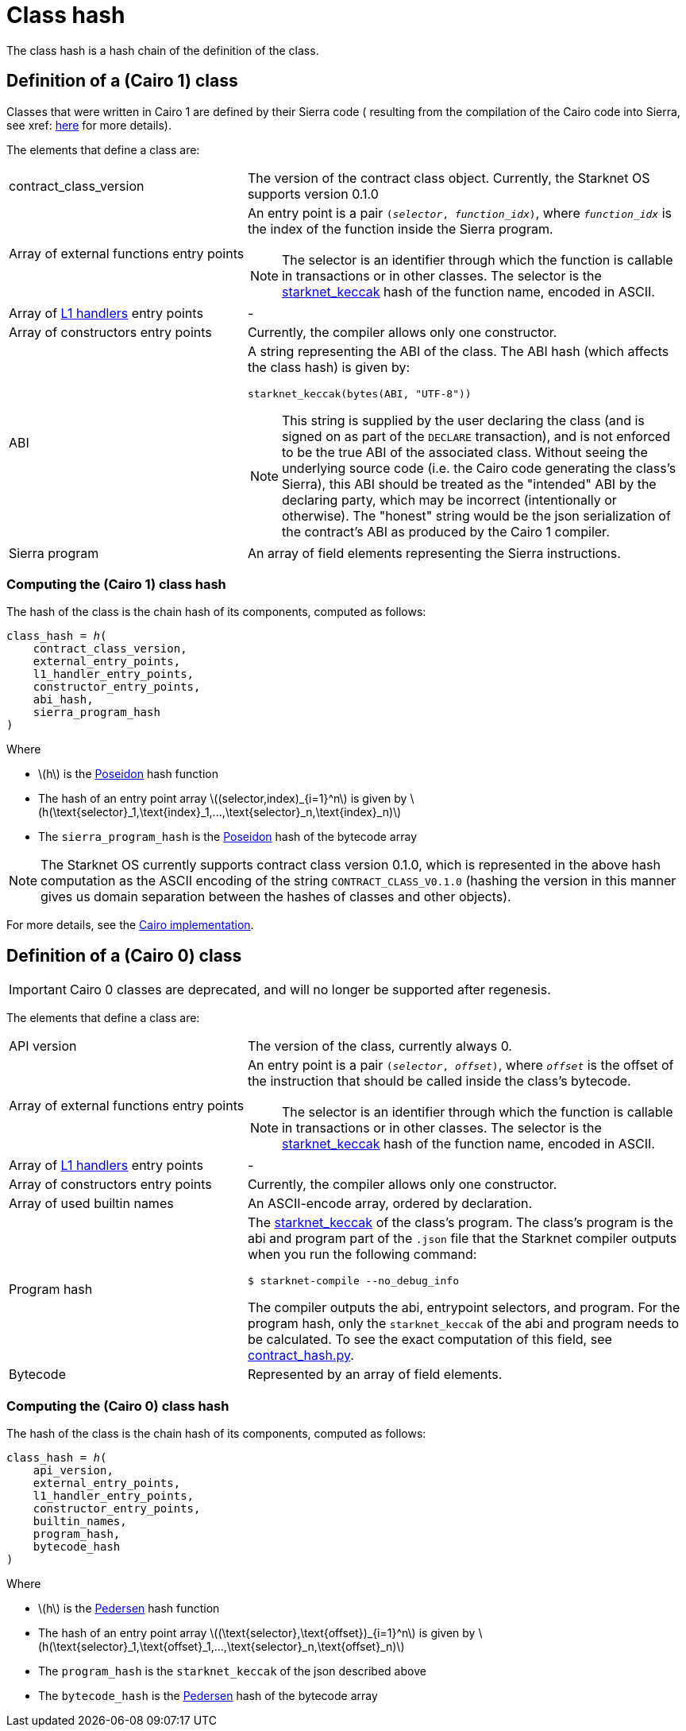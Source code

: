 [id="contract_hash"]
= Class hash
:stem: latexmath

The class hash is a hash chain of the definition of the class.

[id="cairo1_class"]
== Definition of a (Cairo 1) class

Classes that were written in Cairo 1 are defined by their Sierra code (
resulting from the compilation of the Cairo code into Sierra, see xref: xref:cairo-1-and-sierra.adoc[here] for more details).

The elements that define a class are:

[horizontal,labelwidth=35]
contract_class_version:: The version of the contract class object. Currently, the Starknet OS
supports version 0.1.0
Array of external functions entry points:: An entry point is a pair `(_selector_, _function_idx_)`, where `_function_idx_` is the index of the function inside the Sierra program.
+
[NOTE]
====
The selector is an identifier through which the function is callable in transactions or in other classes. The selector is the xref:../Cryptography/hash-functions.adoc#starknet_keccak[starknet_keccak] hash of the function name, encoded in ASCII.
====

Array of xref:architecture_and_concepts:Network_Architecture/L1-L2_Communication/messaging-mechanism.adoc#l1-l2-message-fees[L1 handlers] entry points :: -
Array of constructors entry points:: Currently, the compiler allows only one constructor.
ABI:: A string representing the ABI of the class. The ABI hash (which affects the class hash) is given by:
+
[source,python]
----
starknet_keccak(bytes(ABI, "UTF-8"))
----
+
[NOTE]
====
This string is supplied by the user declaring the class (and is signed on as part of the `DECLARE` transaction), and is not enforced to be the true ABI of the associated class.
Without seeing the underlying source code (i.e. the Cairo code generating the class's Sierra), this ABI should be treated as the "intended" ABI by the declaring party, which may be incorrect (intentionally or otherwise).
The "honest" string would be the json serialization of the contract's ABI as produced by the Cairo 1 compiler.
====
Sierra program:: An array of field elements representing the Sierra instructions.

[id="computing_the_cairo_1_class_hash"]
=== Computing the (Cairo 1) class hash

The hash of the class is the chain hash of its components, computed as follows:


[source,cairo]
----
class_hash = ℎ(
    contract_class_version,
    external_entry_points,
    l1_handler_entry_points,
    constructor_entry_points,
    abi_hash,
    sierra_program_hash
)
----

Where

* stem:[$h$] is the xref:../Cryptography/hash-functions.adoc#poseidon_hash[Poseidon] hash function
* The hash of an entry point array stem:[$(selector,index)_{i=1}^n$] is given by stem:[$h(\text{selector}_1,\text{index}_1,...,\text{selector}_n,\text{index}_n)$]
* The `sierra_program_hash` is the xref:../Cryptography/hash-functions.adoc#poseidon_hash[Poseidon] hash of the bytecode array

[NOTE]
====
The Starknet OS currently supports contract class version 0.1.0, which is represented in the above hash computation as the ASCII encoding of the string `CONTRACT_CLASS_V0.1.0` (hashing the version in this manner gives us domain separation between
the hashes of classes and other objects).
====

For more details, see the https://github.com/starkware-libs/cairo-lang/blob/7712b21fc3b1cb02321a58d0c0579f5370147a8b/src/starkware/starknet/core/os/contracts.cairo#L47[Cairo implementation].

== Definition of a (Cairo 0) class

[IMPORTANT]
====
Cairo 0 classes are deprecated, and will no longer be supported after regenesis.
====

The elements that define a class are:

[horizontal,labelwidth=35]
API version:: The version of the class, currently always 0.
Array of external functions entry points:: An entry point is a pair `(_selector_, _offset_)`, where `_offset_` is the offset of the instruction that should be called inside the class's bytecode.
+
[NOTE]
====
The selector is an identifier through which the function is callable in transactions or in other classes. The selector is the xref:../Cryptography/hash-functions.adoc#starknet_keccak[starknet_keccak] hash of the function name, encoded in ASCII.
====
Array of xref:architecture_and_concepts:Network_Architecture/L1-L2_Communication/messaging-mechanism.adoc#l1-l2-messages[L1 handlers] entry points :: -
Array of constructors entry points:: Currently, the compiler allows only one constructor.
Array of used builtin names:: An ASCII-encode array, ordered by declaration.
Program hash:: The xref:../Cryptography/hash-functions.adoc#starknet_keccak[starknet_keccak] of the class's program. The class's program is the abi and program part of the `.json` file that the Starknet compiler outputs when you run the following command:
+
[source,shell]
----
$ starknet-compile --no_debug_info
----
+
The compiler outputs the abi, entrypoint selectors, and program. For the program hash, only the `starknet_keccak` of the abi and program needs to be calculated. To see the exact computation of this field, see https://github.com/starkware-libs/cairo-lang/blob/7712b21fc3b1cb02321a58d0c0579f5370147a8b/src/starkware/starknet/core/os/contract_hash.py#L116[contract_hash.py^].
Bytecode:: Represented by an array of field elements.

=== Computing the (Cairo 0) class hash

The hash of the class is the chain hash of its components, computed as follows:

[source,cairo]
----
class_hash = ℎ(
    api_version,
    external_entry_points,
    l1_handler_entry_points,
    constructor_entry_points,
    builtin_names,
    program_hash,
    bytecode_hash
)
----

Where

* stem:[$h$] is the xref:../Cryptography/hash-functions.adoc#pedersen_hash[Pedersen] hash function
* The hash of an entry point array stem:[$(\text{selector},\text{offset})_{i=1}^n$] is given by stem:[$h(\text{selector}_1,\text{offset}_1,...,\text{selector}_n,\text{offset}_n)$]
* The `program_hash` is the `starknet_keccak` of the json described above
* The `bytecode_hash` is the xref:../Cryptography/hash-functions.adoc#pedersen_hash[Pedersen] hash of the bytecode array
